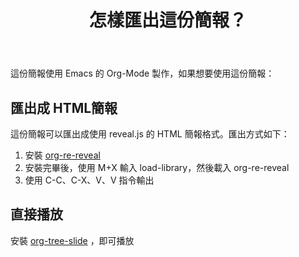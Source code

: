 #+TITLE: 怎樣匯出這份簡報？

這份簡報使用 Emacs 的 Org-Mode 製作，如果想要使用這份簡報：

** 匯出成 HTML簡報

這份簡報可以匯出成使用 reveal.js 的 HTML 簡報格式。匯出方式如下：

1. 安裝 [[https://github.com/emacsmirror/org-re-reveal][org-re-reveal]]
2. 安裝完畢後，使用 M+X 輸入 load-library，然後載入 org-re-reveal
3. 使用 C-C、C-X、V、V 指令輸出

** 直接播放

安裝 [[https://github.com/takaxp/org-tree-slide][org-tree-slide]] ，即可播放
